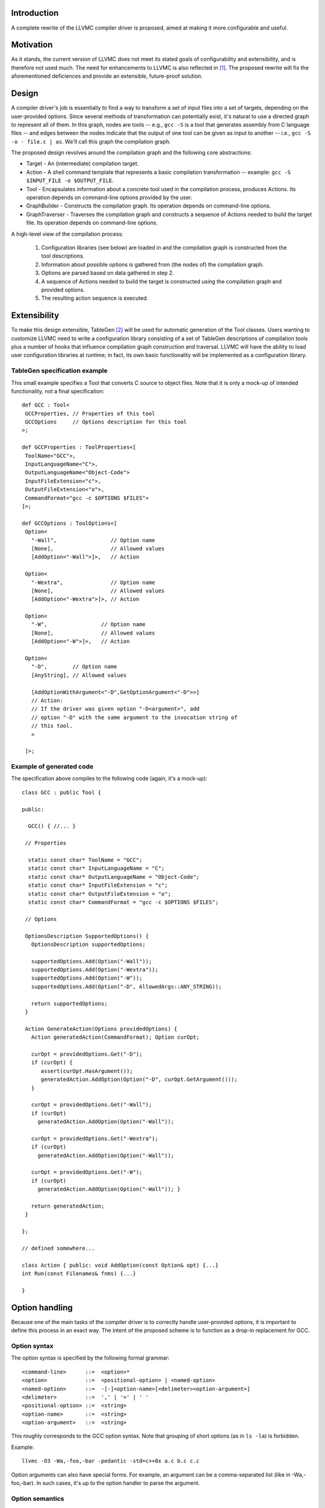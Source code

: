 Introduction
============

A complete rewrite of the LLVMC compiler driver is proposed, aimed at
making it more configurable and useful.

Motivation
==========

As it stands, the current version of LLVMC does not meet its stated goals
of configurability and extensibility, and is therefore not used
much. The need for enhancements to LLVMC is also reflected in [1]_. The
proposed rewrite will fix the aforementioned deficiences and provide
an extensible, future-proof solution.

Design
======

A compiler driver's job is essentially to find a way to transform a set
of input files into a set of targets, depending on the user-provided
options. Since several methods of transformation can potentially exist,
it's natural to use a directed graph to represent all of them. In this
graph, nodes are tools -- e.g.,  ``gcc -S`` is a tool that generates
assembly from C language files -- and edges between the nodes indicate
that the output of one tool can be given as input to another -- i.e.,
``gcc -S -o - file.c | as``. We'll call this graph the compilation graph.

The proposed design revolves around the compilation graph and the
following core abstractions:

- Target - An (intermediate) compilation target.

- Action - A shell command template that represents a basic compilation
  transformation -- example: ``gcc -S $INPUT_FILE -o $OUTPUT_FILE``.

- Tool - Encapsulates information about a concrete tool used in the
  compilation process, produces Actions. Its operation depends on
  command-line options provided by the user.

- GraphBuilder - Constructs the compilation graph. Its operation
  depends on command-line options.

- GraphTraverser - Traverses the compilation graph and constructs a
  sequence of Actions needed to build the target file. Its operation
  depends on command-line options.

A high-level view of the compilation process:

  1. Configuration libraries (see below) are loaded in and the
     compilation graph is constructed from the tool descriptions.

  2. Information about possible options is gathered from (the nodes of)
     the compilation graph.

  3. Options are parsed based on data gathered in step 2.

  4. A sequence of Actions needed to build the target is constructed
     using the compilation graph and provided options.

  5. The resulting action sequence is executed.

Extensibility
==============

To make this design extensible, TableGen [2]_ will be used for
automatic generation of the Tool classes. Users wanting to customize
LLVMC need to write a configuration library consisting of a set of
TableGen descriptions of compilation tools plus a number of hooks
that influence compilation graph construction and traversal. LLVMC
will have the ability to load user configuration libraries at runtime;
in fact, its own basic functionality will be implemented as a
configuration library.

TableGen specification example
------------------------------

This small example specifies a Tool that converts C source to object
files. Note that it is only a mock-up of intended functionality, not a
final specification::

    def GCC : Tool<
     GCCProperties, // Properties of this tool
     GCCOptions     // Options description for this tool
    >;

    def GCCProperties : ToolProperties<[
     ToolName<"GCC">,
     InputLanguageName<"C">,
     OutputLanguageName<"Object-Code">
     InputFileExtension<"c">,
     OutputFileExtension<"o">,
     CommandFormat<"gcc -c $OPTIONS $FILES">
    ]>;

    def GCCOptions : ToolOptions<[
     Option<
       "-Wall",                 // Option name
       [None],                  // Allowed values
       [AddOption<"-Wall">]>,   // Action

     Option<
       "-Wextra",               // Option name
       [None],                  // Allowed values
       [AddOption<"-Wextra">]>, // Action

     Option<
       "-W",                 // Option name
       [None],               // Allowed values
       [AddOption<"-W">]>,   // Action

     Option<
       "-D",        // Option name
       [AnyString], // Allowed values

       [AddOptionWithArgument<"-D",GetOptionArgument<"-D">>]
       // Action:
       // If the driver was given option "-D<argument>", add
       // option "-D" with the same argument to the invocation string of
       // this tool.
       >

     ]>;

Example of generated code
-------------------------

The specification above compiles to the following code (again, it's a
mock-up)::

    class GCC : public Tool {

    public:

      GCC() { //... }

     // Properties

      static const char* ToolName = "GCC";
      static const char* InputLanguageName = "C";
      static const char* OutputLanguageName = "Object-Code";
      static const char* InputFileExtension = "c";
      static const char* OutputFileExtension = "o";
      static const char* CommandFormat = "gcc -c $OPTIONS $FILES";

     // Options

     OptionsDescription SupportedOptions() {
       OptionsDescription supportedOptions;

       supportedOptions.Add(Option("-Wall"));
       supportedOptions.Add(Option("-Wextra"));
       supportedOptions.Add(Option("-W"));
       supportedOptions.Add(Option("-D", AllowedArgs::ANY_STRING));

       return supportedOptions;
     }

     Action GenerateAction(Options providedOptions) {
       Action generatedAction(CommandFormat); Option curOpt;

       curOpt = providedOptions.Get("-D");
       if (curOpt) {
          assert(curOpt.HasArgument());
          generatedAction.AddOption(Option("-D", curOpt.GetArgument()));
       }

       curOpt = providedOptions.Get("-Wall");
       if (curOpt)
         generatedAction.AddOption(Option("-Wall"));

       curOpt = providedOptions.Get("-Wextra");
       if (curOpt)
         generatedAction.AddOption(Option("-Wall"));

       curOpt = providedOptions.Get("-W");
       if (curOpt)
         generatedAction.AddOption(Option("-Wall")); }

       return generatedAction;
     }

    };

    // defined somewhere...

    class Action { public: void AddOption(const Option& opt) {...}
    int Run(const Filenames& fnms) {...}

    }

Option handling
===============

Because one of the main tasks of the compiler driver is to correctly
handle user-provided options, it is important to define this process
in an exact way. The intent of the proposed scheme is to function as
a drop-in replacement for GCC.

Option syntax
-------------

The option syntax is specified by the following formal grammar::

        <command-line>      ::=  <option>*
        <option>            ::=  <positional-option> | <named-option>
        <named-option>      ::=  -[-]<option-name>[<delimeter><option-argument>]
        <delimeter>         ::=  ',' | '=' | ' '
        <positional-option> ::=  <string>
        <option-name>       ::=  <string>
        <option-argument>   ::=  <string>

This roughly corresponds to the GCC option syntax. Note that grouping
of short options (as in ``ls -la``) is forbidden.

Example::

        llvmc -O3 -Wa,-foo,-bar -pedantic -std=c++0x a.c b.c c.c

Option arguments can also have special forms. For example, an argument
can be a comma-separated list (like in -Wa,-foo,-bar). In such cases,
it's up to the option handler to parse the argument.

Option semantics
----------------

According to their meaning, options are classified into the following
categories:

- Global options - Options that influence compilation graph
  construction/traversal. Example: -E (stop after preprocessing).

- Local options - Options that influence one or several Actions in
  the generated action sequence. Example: -O3 (turn on optimization).

- Prefix options - Options that influence the meaning of the following
  command-line arguments. Example: -x language (specify language for
  the input files explicitly). Prefix options can be local or global.

- Built-in options - Options that are hard-coded into the
  driver. Examples: --help, -o file/-pipe (redirect output). Can be
  local or global.

Issues
======

1. Should global-options-influencing hooks be written by hand or
   auto-generated from TableGen specifications?

2. More?

References
==========

.. [1] LLVM Bug#686

       http://llvm.org/bugs/show_bug.cgi?id=686

.. [2] TableGen Fundamentals

       http://llvm.org/docs/TableGenFundamentals.html
